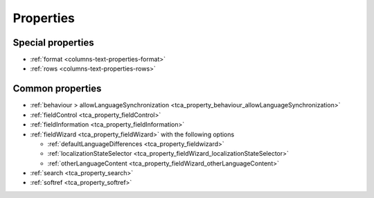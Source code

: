 ﻿.. include:: /Includes.rst.txt

==========
Properties
==========

Special properties
==================

*  :ref:`format <columns-text-properties-format>`
*  :ref:`rows <columns-text-properties-rows>`

Common properties
=================

*  :ref:`behaviour > allowLanguageSynchronization <tca_property_behaviour_allowLanguageSynchronization>`
*  :ref:`fieldControl <tca_property_fieldControl>`
*  :ref:`fieldInformation <tca_property_fieldInformation>`
*  :ref:`fieldWizard <tca_property_fieldWizard>` with the following options

   *  :ref:`defaultLanguageDifferences <tca_property_fieldwizard>`
   *  :ref:`localizationStateSelector <tca_property_fieldWizard_localizationStateSelector>`
   *  :ref:`otherLanguageContent <tca_property_fieldWizard_otherLanguageContent>`

*  :ref:`search <tca_property_search>`
*  :ref:`softref <tca_property_softref>`
